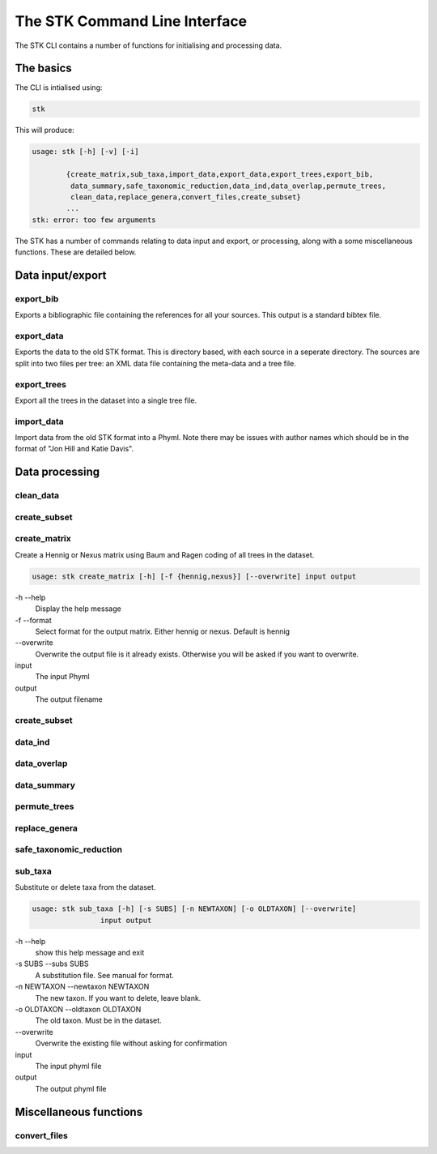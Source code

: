 .. index:: CLI

The STK Command Line Interface
==============================

The STK CLI contains a number of functions for initialising and processing data.

The basics
----------

The CLI is intialised using:

.. code-block:: bash

    stk

This will produce:

.. code-block:: bash

    usage: stk [-h] [-v] [-i]
           
            {create_matrix,sub_taxa,import_data,export_data,export_trees,export_bib,
             data_summary,safe_taxonomic_reduction,data_ind,data_overlap,permute_trees,
             clean_data,replace_genera,convert_files,create_subset}
            ...
    stk: error: too few arguments

The STK has a number of commands relating to data input and export, or processing, along with a some miscellaneous functions. These are detailed below.

Data input/export
-----------------

.. index:: export_bib

export_bib
**********

Exports a bibliographic file containing the references for all your sources. This output is a standard bibtex file.


.. index:: export_data

export_data
***********

Exports the data to the old STK format. This is directory based, with each source in a seperate directory. The
sources are split into two files per tree: an XML data file containing the meta-data and a tree file.


.. index:: export_trees

export_trees
************

Export all the trees in the dataset into a single tree file.


.. index:: import_data

import_data
***********

Import data from the old STK format into a Phyml. Note there may be issues with author names which should be in the 
format of "Jon Hill and Katie Davis". 


Data processing
---------------

.. index:: clean_data

clean_data
**********


.. index:: create_subset

create_subset
*************


.. index:: create_matrix

create_matrix
*************

Create a Hennig or Nexus matrix using Baum and Ragen coding of all trees in the dataset.

.. code-block:: bash

    usage: stk create_matrix [-h] [-f {hennig,nexus}] [--overwrite] input output


-h --help
  Display the help message

-f --format
  Select format for the output matrix. Either hennig or nexus. Default is hennig

\-\-overwrite
  Overwrite the output file is it already exists. Otherwise you will be asked if you want to overwrite.

input
  The input Phyml

output
  The output filename


.. index:: create_subset

create_subset
*************


.. index:: data_ind

data_ind
********


.. index:: data_overlap

data_overlap
************


.. index:: data_summary

data_summary
************


.. index:: permute_trees

permute_trees
*************


.. index:: replace_genera

replace_genera
**************


.. index:: safe_taxonomic_reduction

safe_taxonomic_reduction
************************


.. index:: sub_taxa

sub_taxa
********

Substitute or delete taxa from the dataset. 

.. code-block:: bash

    usage: stk sub_taxa [-h] [-s SUBS] [-n NEWTAXON] [-o OLDTAXON] [--overwrite]
                    input output



-h --help
  show this help message and exit
  
-s SUBS --subs SUBS
  A substitution file. See manual for format.
  
-n NEWTAXON --newtaxon NEWTAXON
  The new taxon. If you want to delete, leave blank.
  
-o OLDTAXON --oldtaxon OLDTAXON
  The old taxon. Must be in the dataset.
  
\-\-overwrite
  Overwrite the existing file without asking for confirmation

input
  The input phyml file
  
output
  The output phyml file


Miscellaneous functions
-----------------------

.. index:: convert_files

convert_files
*************
